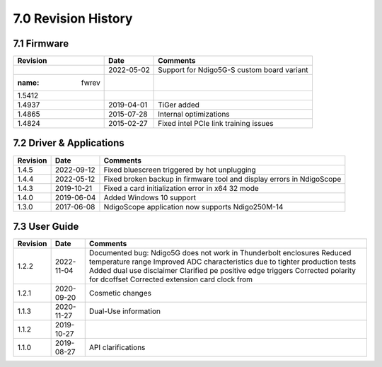 7.0 Revision History
====================


7.1 Firmware
------------

=============== ========== ==========================================
Revision        Date       Comments
=============== ========== ==========================================
.. container::  2022-05-02 Support for Ndigo5G-S custom board variant
   :name: fwrev

   1.5412
1.4937          2019-04-01 TiGer added
1.4865          2015-07-28 Internal optimizations
1.4824          2015-02-27 Fixed intel PCIe link training issues
=============== ========== ==========================================

7.2 Driver & Applications
-------------------------

+------------------+------------+------------------------------------+
| Revision         | Date       | Comments                           |
+==================+============+====================================+
| .. container::   | 2022-09-12 | Fixed bluescreen triggered by hot  |
|    :name: drvrev |            | unplugging                         |
|                  |            |                                    |
|    1.4.5         |            |                                    |
+------------------+------------+------------------------------------+
| 1.4.4            | 2022-05-12 | Fixed broken backup in firmware    |
|                  |            | tool and display errors in         |
|                  |            | NdigoScope                         |
+------------------+------------+------------------------------------+
| 1.4.3            | 2019-10-21 | Fixed a card initialization error  |
|                  |            | in x64 32 mode                     |
+------------------+------------+------------------------------------+
| 1.4.0            | 2019-06-04 | Added Windows 10 support           |
+------------------+------------+------------------------------------+
| 1.3.0            | 2017-06-08 | NdigoScope application now         |
|                  |            | supports Ndigo250M-14              |
+------------------+------------+------------------------------------+



7.3 User Guide
--------------

+-----------------+------------+-------------------------------------+
| Revision        | Date       | Comments                            |
+=================+============+=====================================+
| .. container::  | 2022-11-04 | Documented bug: Ndigo5G does not    |
|    :name: ugrev |            | work in Thunderbolt enclosures      |
|                 |            | Reduced temperature range Improved  |
|    1.2.2        |            | ADC characteristics due to tighter  |
|                 |            | production tests Added dual use     |
|                 |            | disclaimer Clarified pe positive    |
|                 |            | edge triggers Corrected polarity    |
|                 |            | for dcoffset Corrected extension    |
|                 |            | card clock from                     |
+-----------------+------------+-------------------------------------+
| 1.2.1           | 2020-09-20 | Cosmetic changes                    |
+-----------------+------------+-------------------------------------+
| 1.1.3           | 2020-11-27 | Dual-Use information                |
+-----------------+------------+-------------------------------------+
| 1.1.2           | 2019-10-27 |                                     |
+-----------------+------------+-------------------------------------+
| 1.1.0           | 2019-08-27 | API clarifications                  |
+-----------------+------------+-------------------------------------+
